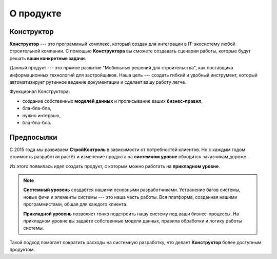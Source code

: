 О продукте
==========

Конструктор
-----------

**Конструктор** --- это программный комплекс, который создан для интеграции в IT-экосистему любой строительной компании.
С помощью **Конструктора** вы сможете создавать сценарии работы, которые будут решать **ваши конкретные задачи**.

Данный продукт --- это прямое развитие "Мобильных решений для строительства",
как поставщика информационных технологий для застройщиков.
Наша цель --- создать гибкий и удобный инструмент, который автоматизирует рутинное ведение документации и сделает вашу работу легче.

Функционал Конструктора:

*   создание собственных **моделей данных** и прописывание ваших **бизнес-правил**,
*   бла-бла-бла,
*   нужно интервью,
*   бла-бла-бла.

Предпосылки
-----------

С 2015 года мы развиваем **СтройКонтроль** в зависимости от потребностей клиентов.
Но  с каждым годом стоимость разработки растёт и изменение продукта на **системном уровне** обходится заказчикам дороже.

Из этого появилась идея создать продукт, с которым можно работать на **прикладном уровне**.

.. note::
    **Системный уровень** создаётся нашими основными разработчиками.
    Устранение багов системы, новые фичи и элементы системы --- это наша часть работы.
    Вся платформа, созданная нашими программистами, общая для каждого клиента.
    
    **Прикладной уровень** позволяет тонко подстроить нашу систему под ваши бизнес-процессы.
    На прикладном уровне вы задаёте собственные модели данных, правила обработки и логику работы системы.

Такой подход помогает сократить расходы на системную разработку, что делает **Конструктор** более доступным продуктом.